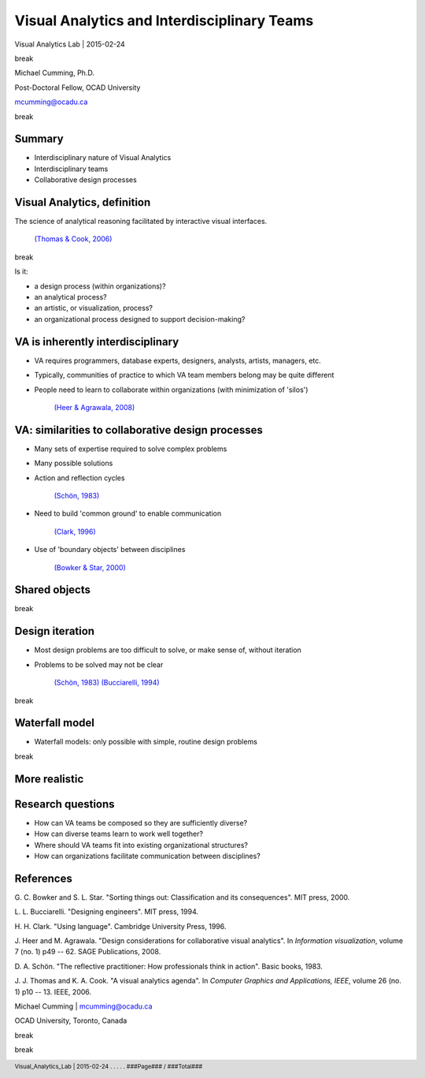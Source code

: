
Visual Analytics and Interdisciplinary Teams
===========================================================================

.. class::
	heading2

Visual Analytics Lab | 2015-02-24

.. class:: whitebreak
	
	break

Michael Cumming, Ph.D.

Post-Doctoral Fellow, OCAD University

mcumming@ocadu.ca

.. class:: whitebreak
	
	break

.. image::
	images/OCAD_Logo.png
	:scale: 30%
	:align: left

.. footer::

	Visual_Analytics_Lab | 2015-02-24 . . . . . ###Page### / ###Total###

.. raw:: pdf

    PageBreak justFooter


Summary
--------------------------------------------------

- Interdisciplinary nature of Visual Analytics
- Interdisciplinary teams
- Collaborative design processes



Visual Analytics, definition
--------------------------------------------------

The science of analytical reasoning facilitated by interactive visual interfaces.

	`(Thomas & Cook, 2006)`_ 

.. class:: whitebreak
	
	break

.. class::
	heading2

	Is it:

- a design process (within organizations)?
- an analytical process?
- an artistic, or visualization, process?
- an organizational process designed to support decision-making?


VA is inherently interdisciplinary
--------------------------------------------------

- VA requires programmers, database experts, designers, analysts, artists, managers, etc.
- Typically, communities of practice to which VA team members belong may be quite different
- People need to learn to collaborate within organizations (with minimization of 'silos')

	`(Heer & Agrawala, 2008)`_


VA: similarities to collaborative design processes
-----------------------------------------------------

- Many sets of expertise required to solve complex problems
- Many possible solutions
- Action and reflection cycles
	
	`(Schön, 1983)`_


- Need to build 'common ground' to enable communication

	`(Clark, 1996)`_

- Use of 'boundary objects' between disciplines

	`(Bowker & Star, 2000)`_


Shared objects
--------------------------------------------------

.. class:: whitebreak
	
	break

.. image::
	images/P1140028.JPG
	:alt: infinity band 1
	:scale: 300%
	:align: center

.. image::
	images/P1140030-003.JPG
	:alt: infinity band 1
	:scale: 150%
	:align: center



Design iteration
--------------------------------------------------

- Most design problems are too difficult to solve, or make sense of, without iteration
- Problems to be solved may not be clear

	`(Schön, 1983)`_  `(Bucciarelli, 1994)`_

.. class:: whitebreak
	
	break

.. image::
	images/spiral.png
	:alt: spiral design iteration
	:scale: 60%
	:align: center


Waterfall model
--------------------------------------------------

- Waterfall models: only possible with simple, routine design problems

.. class:: whitebreak
	
	break

.. image::
	diagrams/swimlaneUML-waterfall.png
	:alt: swimlane interaction diagram 1
	:scale: 250%
	:align: center

More realistic
--------------------------------------------------

.. image::
	diagrams/swimlaneUML-complex.png
	:alt: swimlane interaction diagram 2
	:scale: 150%
	:align: center

Research questions
--------------------------------------------------

- How can VA teams be composed so they are sufficiently diverse?
- How can diverse teams learn to work well together?
- Where should VA teams fit into existing organizational structures?
- How can organizations facilitate communication between disciplines?


References
--------------------------------------------------

.. class::
	reference

	.. _(Bowker & Star, 2000):

	G. C. Bowker and S. L. Star. 
	"Sorting things out: Classification and its consequences". 
	MIT press,    2000. 

	.. _(Bucciarelli, 1994):
	   
	L. L. Bucciarelli. 
	"Designing engineers". 
	MIT press,    1994. 

	.. _(Clark, 1996):

	H. H. Clark. 
	"Using language". 
	Cambridge University Press,    1996. 

	.. _(Heer & Agrawala, 2008):

	J. Heer and M. Agrawala. 
	"Design considerations for collaborative visual analytics". 
	In *Information visualization*,    volume 7 (no. 1)    p49 -- 62. 
	SAGE Publications,    2008. 

	.. _(Schön, 1983):

	D. A. Schön. 
	"The reflective practitioner: How professionals think in action". 
	Basic books,    1983. 

	.. _(Thomas & Cook, 2006):

	J. J. Thomas and K. A. Cook. 
	"A visual analytics agenda". 
	In *Computer Graphics and Applications, IEEE*,    volume 26 (no. 1)    p10 -- 13. 
	IEEE,    2006. 


.. raw:: pdf

    PageBreak justFooter


Michael Cumming | mcumming@ocadu.ca

OCAD University, Toronto, Canada 

.. class:: whitebreak
	
	break

.. class:: whitebreak
	
	break


.. image::
	images/OCAD_Logo.png
	:scale: 30%
	:align: left

	   



















